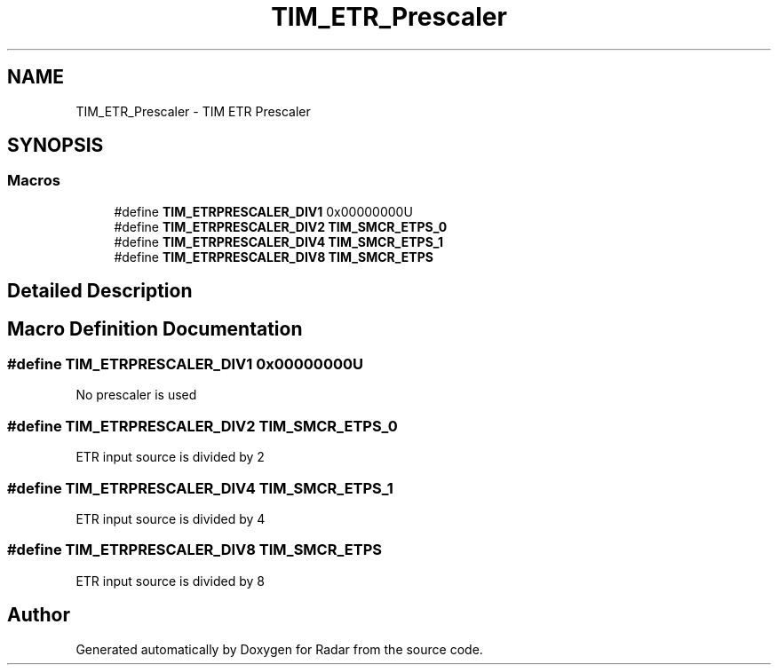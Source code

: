 .TH "TIM_ETR_Prescaler" 3 "Version 1.0.0" "Radar" \" -*- nroff -*-
.ad l
.nh
.SH NAME
TIM_ETR_Prescaler \- TIM ETR Prescaler
.SH SYNOPSIS
.br
.PP
.SS "Macros"

.in +1c
.ti -1c
.RI "#define \fBTIM_ETRPRESCALER_DIV1\fP   0x00000000U"
.br
.ti -1c
.RI "#define \fBTIM_ETRPRESCALER_DIV2\fP   \fBTIM_SMCR_ETPS_0\fP"
.br
.ti -1c
.RI "#define \fBTIM_ETRPRESCALER_DIV4\fP   \fBTIM_SMCR_ETPS_1\fP"
.br
.ti -1c
.RI "#define \fBTIM_ETRPRESCALER_DIV8\fP   \fBTIM_SMCR_ETPS\fP"
.br
.in -1c
.SH "Detailed Description"
.PP 

.SH "Macro Definition Documentation"
.PP 
.SS "#define TIM_ETRPRESCALER_DIV1   0x00000000U"
No prescaler is used 
.SS "#define TIM_ETRPRESCALER_DIV2   \fBTIM_SMCR_ETPS_0\fP"
ETR input source is divided by 2 
.SS "#define TIM_ETRPRESCALER_DIV4   \fBTIM_SMCR_ETPS_1\fP"
ETR input source is divided by 4 
.SS "#define TIM_ETRPRESCALER_DIV8   \fBTIM_SMCR_ETPS\fP"
ETR input source is divided by 8 
.SH "Author"
.PP 
Generated automatically by Doxygen for Radar from the source code\&.
